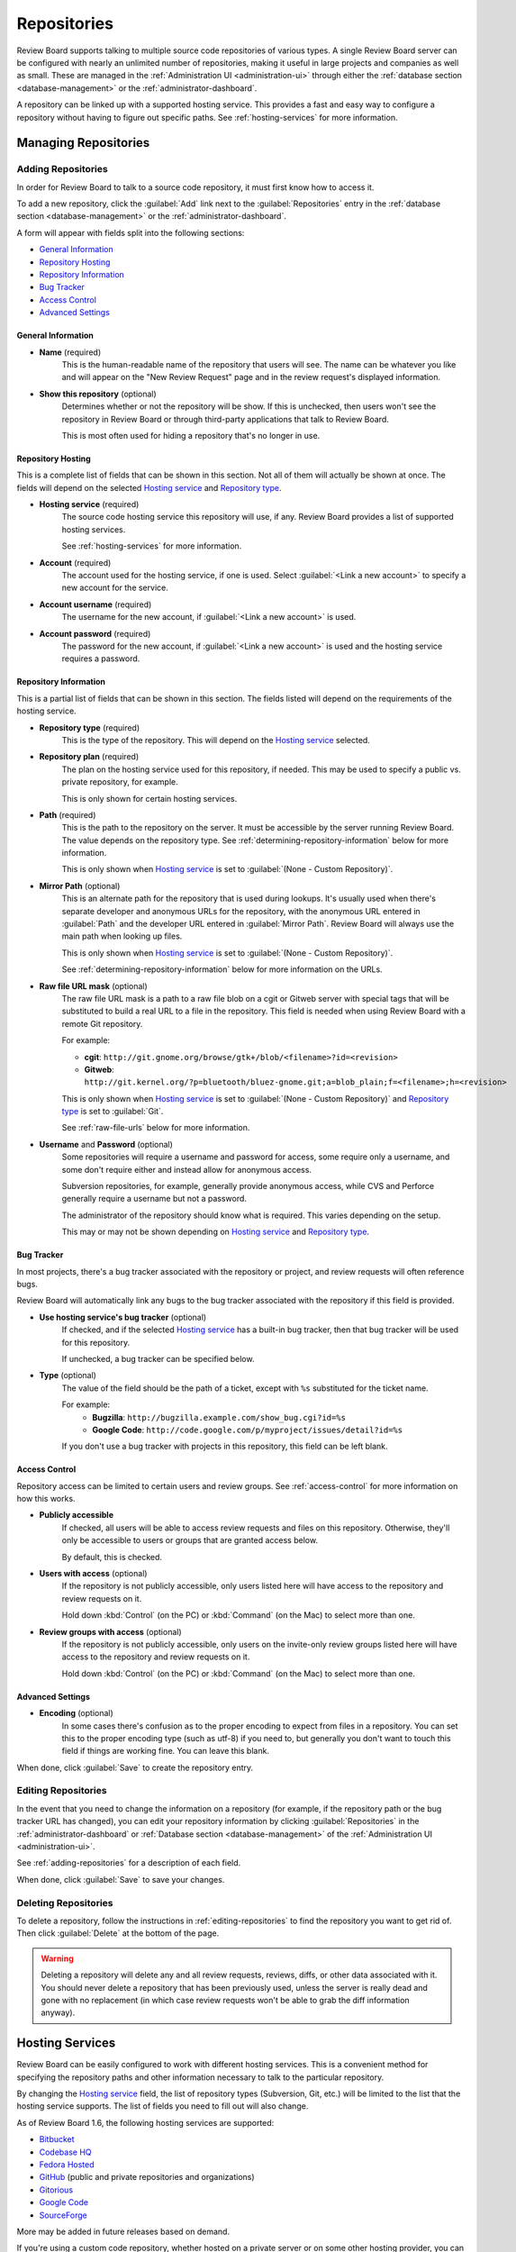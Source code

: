 .. _repositories:

============
Repositories
============

Review Board supports talking to multiple source code repositories of various
types. A single Review Board server can be configured with nearly an unlimited
number of repositories, making it useful in large projects and companies as
well as small. These are managed in the
:ref:`Administration UI <administration-ui>` through either the
:ref:`database section <database-management>` or the
:ref:`administrator-dashboard`.

A repository can be linked up with a supported hosting service. This provides
a fast and easy way to configure a repository without having to figure out
specific paths. See :ref:`hosting-services` for more information.


Managing Repositories
=====================

.. _adding-repositories:

Adding Repositories
-------------------

In order for Review Board to talk to a source code repository, it must first
know how to access it.

To add a new repository, click the :guilabel:`Add` link next to the
:guilabel:`Repositories` entry in the
:ref:`database section <database-management>` or the
:ref:`administrator-dashboard`.

A form will appear with fields split into the following sections:

* `General Information`_
* `Repository Hosting`_
* `Repository Information`_
* `Bug Tracker`_
* `Access Control`_
* `Advanced Settings`_


General Information
~~~~~~~~~~~~~~~~~~~

* **Name** (required)
    This is the human-readable name of the repository that users will see.
    The name can be whatever you like and will appear on the "New Review
    Request" page and in the review request's displayed information.

* **Show this repository** (optional)
    Determines whether or not the repository will be show. If this is
    unchecked, then users won't see the repository in Review Board or
    through third-party applications that talk to Review Board.

    This is most often used for hiding a repository that's no longer in use.


Repository Hosting
~~~~~~~~~~~~~~~~~~

This is a complete list of fields that can be shown in this section. Not all
of them will actually be shown at once. The fields will depend on the
selected `Hosting service`_ and `Repository type`_.

.. _`Hosting service`:

* **Hosting service** (required)
    The source code hosting service this repository will use, if any.
    Review Board provides a list of supported hosting services.

    See :ref:`hosting-services` for more information.

* **Account** (required)
    The account used for the hosting service, if one is used. Select
    :guilabel:`<Link a new account>` to specify a new account for the
    service.

* **Account username** (required)
    The username for the new account, if :guilabel:`<Link a new account>`
    is used.

* **Account password** (required)
    The password for the new account, if :guilabel:`<Link a new account>`
    is used and the hosting service requires a password.


Repository Information
~~~~~~~~~~~~~~~~~~~~~~

This is a partial list of fields that can be shown in this section. The fields
listed will depend on the requirements of the hosting service.

.. _`Repository type`:

* **Repository type** (required)
    This is the type of the repository. This will depend on the
    `Hosting service`_ selected.

* **Repository plan** (required)
    The plan on the hosting service used for this repository, if needed.
    This may be used to specify a public vs. private repository, for
    example.

    This is only shown for certain hosting services.

.. _`Path field`:

* **Path** (required)
    This is the path to the repository on the server. It must be accessible
    by the server running Review Board. The value depends on the repository
    type. See :ref:`determining-repository-information` below for more
    information.

    This is only shown when `Hosting service`_ is set to
    :guilabel:`(None - Custom Repository)`.

.. _`Mirror path field`:

* **Mirror Path** (optional)
    This is an alternate path for the repository that is used during
    lookups. It's usually used when there's separate developer and anonymous
    URLs for the repository, with the anonymous URL entered in
    :guilabel:`Path` and the developer URL entered in :guilabel:`Mirror Path`.
    Review Board will always use the main path when looking up files.

    This is only shown when `Hosting service`_ is set to
    :guilabel:`(None - Custom Repository)`.

    See :ref:`determining-repository-information` below for more
    information on the URLs.

.. _`Raw file URL mask`:

* **Raw file URL mask** (optional)
    The raw file URL mask is a path to a raw file blob on a cgit or Gitweb
    server with special tags that will be substituted to build a real URL to a
    file in the repository. This field is needed when using Review Board with
    a remote Git repository.

    For example:

    * **cgit**:
      ``http://git.gnome.org/browse/gtk+/blob/<filename>?id=<revision>``
    * **Gitweb**:
      ``http://git.kernel.org/?p=bluetooth/bluez-gnome.git;a=blob_plain;f=<filename>;h=<revision>``

    This is only shown when `Hosting service`_ is set to
    :guilabel:`(None - Custom Repository)` and `Repository type`_ is set to
    :guilabel:`Git`.

    See :ref:`raw-file-urls` below for more information.

.. _`Username and Password fields`:
.. _`Username field`:

* **Username** and **Password** (optional)
    Some repositories will require a username and password for access,
    some require only a username, and some don't require either and instead
    allow for anonymous access.

    Subversion repositories, for example, generally provide anonymous access,
    while CVS and Perforce generally require a username but not a password.

    The administrator of the repository should know what is required. This
    varies depending on the setup.

    This may or may not be shown depending on `Hosting service`_ and
    `Repository type`_.


Bug Tracker
~~~~~~~~~~~

In most projects, there's a bug tracker associated with the repository
or project, and review requests will often reference bugs.

Review Board will automatically link any bugs to the bug tracker
associated with the repository if this field is provided.


* **Use hosting service's bug tracker** (optional)
   If checked, and if the selected `Hosting service`_ has a built-in
   bug tracker, then that bug tracker will be used for this repository.

   If unchecked, a bug tracker can be specified below.

* **Type** (optional)
    The value of the field should be the path of a ticket, except with
    ``%s`` substituted for the ticket name.

    For example:
      * **Bugzilla**:
        ``http://bugzilla.example.com/show_bug.cgi?id=%s``
      * **Google Code**:
        ``http://code.google.com/p/myproject/issues/detail?id=%s``

    If you don't use a bug tracker with projects in this repository, this
    field can be left blank.


Access Control
~~~~~~~~~~~~~~

.. versionadded:: 1.6

Repository access can be limited to certain users and review groups.
See :ref:`access-control` for more information on how this works.

.. _repository-publicly-accessible:

* **Publicly accessible**
    If checked, all users will be able to access review requests and files
    on this repository. Otherwise, they'll only be accessible to users
    or groups that are granted access below.

    By default, this is checked.

* **Users with access** (optional)
    If the repository is not publicly accessible, only users listed here
    will have access to the repository and review requests on it.

    Hold down :kbd:`Control` (on the PC) or :kbd:`Command` (on the Mac) to
    select more than one.

* **Review groups with access** (optional)
    If the repository is not publicly accessible, only users on the
    invite-only review groups listed here will have access to the repository
    and review requests on it.

    Hold down :kbd:`Control` (on the PC) or :kbd:`Command` (on the Mac) to
    select more than one.


Advanced Settings
~~~~~~~~~~~~~~~~~

* **Encoding** (optional)
    In some cases there's confusion as to the proper encoding to expect from
    files in a repository. You can set this to the proper encoding type (such
    as utf-8) if you need to, but generally you don't want to touch this field
    if things are working fine. You can leave this blank.

When done, click :guilabel:`Save` to create the repository entry.


.. _editing-repositories:

Editing Repositories
--------------------

In the event that you need to change the information on a repository (for
example, if the repository path or the bug tracker URL has changed), you can
edit your repository information by clicking :guilabel:`Repositories` in the
:ref:`administrator-dashboard` or
:ref:`Database section <database-management>` of the
:ref:`Administration UI <administration-ui>`.

See :ref:`adding-repositories` for a description of each field.

When done, click :guilabel:`Save` to save your changes.


Deleting Repositories
---------------------

To delete a repository, follow the instructions in
:ref:`editing-repositories` to find the repository you want to get rid of.
Then click :guilabel:`Delete` at the bottom of the page.

.. warning::

   Deleting a repository will delete any and all review requests, reviews,
   diffs, or other data associated with it. You should never delete a
   repository that has been previously used, unless the server is really
   dead and gone with no replacement (in which case review requests won't be
   able to grab the diff information anyway).


.. _hosting-services:

Hosting Services
================

Review Board can be easily configured to work with different hosting
services. This is a convenient method for specifying the repository paths
and other information necessary to talk to the particular repository.

By changing the `Hosting service`_ field, the list of repository types
(Subversion, Git, etc.) will be limited to the list that the hosting
service supports. The list of fields you need to fill out will also change.

As of Review Board 1.6, the following hosting services are supported:

* Bitbucket_
* `Codebase HQ`_
* `Fedora Hosted`_
* GitHub_ (public and private repositories and organizations)
* Gitorious_
* `Google Code`_
* SourceForge_

More may be added in future releases based on demand.

If you're using a custom code repository, whether hosted on a private server
or on some other hosting provider, you can set `Hosting service`_ to
:guilabel:`(None - Custom Repository)` and fill out the information manually.
This is equivalent to configuring a repository in Review Board 1.0.x.

If you have a repository with a hosting service from a version of Review Board
prior to 1.6.7, you will need to set your hosting service again, as the
mechanism for storing and linking hosting services has changed.

.. _Bitbucket: http://bitbucket.org/
.. _`Codebase HQ`: http://www.codebasehq.com/
.. _`Fedora Hosted`: http://fedorahosted.org/
.. _GitHub: http://github.com/
.. _Gitorious: http://gitorious.org/
.. _`Google Code`: http://code.google.com/hosting/
.. _SourceForge: http://sourceforge.net/


Linking Accounts
----------------

When configuring a hosting service, an account must be linked. For some
hosting services, linking an account will first authenticate against the
hosting service and store a token as part of the account.

Some hosting services will require a password as part of the linking
process. The password will not be stored, just used to initially link
the account.


SSH-Backed Repositories
=======================

Many types of repository setups can only be accessed through a working
SSH connection. This requires a public/private key setup, where the
repository to be accessible by a Review Board server providing a pre-approved
SSH key.

Review Board can generate an SSH key to be used with repositories. An existing
SSH key can also be uploaded. Once a key is stored in Review Board, the
accompanying public key can be assigned to the server.

See the :ref:`ssh-settings` documentation on how to configure an SSH key.

Configuring the SSH key access on the repository or on the server hosting
the repository is not covered here. There are plenty of resources on
granting access via SSH keys.


.. _determining-repository-information:

Determining Repository Information
==================================

The `Path field`_ for a repository is very dependent on the type of repository
you're configuring. This section provides some help for determining which
value to use.


ClearCase
---------

Review Board works with local ClearCase dynamic views, by utilizing
version-extended paths to access specific file revisions.

The `Path field`_ should point to the particular VOB, which must be an
absolute path starting with a drive letter on Windows or a mount point on
Unix/Linux.

The `Username and Password fields`_ should be blank.

.. note:: When uploading new diffs, Review Board will compare the VOBs by UUID.
          If the UUID doesn't match, :command:`post-review` will use the VOB's
          name as the repository name. Because of this, it is a good idea to
          name the repositories in Review Board to match the VOB names.


CVS
---

Review Board supports several methods of connecting to a CVS server. In
particular, the following connection types can be used:

* ``:ext:``
* ``:fork:``
* ``:gserver:``
* ``:kserver:``
* ``:local:``
* ``:pserver:``
* ``:server:``

If you use one of these connection types and provide it for the `Path field`_,
you won't need to fill in the `Username and Password fields`_.

If you user ``:pserver:``, ``:gserver:``, or ``:kserver:``, you can opt not to
include the username or password in the string, and just fill them in in the
form.

Some example of valid paths include:

* ``:pserver:cvs.example.com/cvsroot``
* ``:pserver:anonymous@cvs.example.com/cvsroot``
* ``:pserver:myuser:mypass@cvs.example.com:1234/cvsroot``
* ``:local:C:\CVSROOTS\myproject``


To determine the path of an existing checkout, you can go to the top-most
directory of the checkout and type::

    $ cat CVS/Root

You should use the contents of this file as the repository path, adjusting the
username, password or path as necessary.


Git
---

In order to use Git with Review Board, you'll need either a local clone
on the server, or by using raw file URLs to a web front-end to Git (cgit,
Gitweb, etc.) on the Git server. Git doesn't have a way of fetching an
individual file of a given revision from a remote server without having an
entire clone, so it works differently from other repository types.


Local Clone
~~~~~~~~~~~

In order to work with Review Board, a local clone needs to be kept in
sync regularly. It should either have direct access to a central Git
server, or it needs to be updated on every commit to the central Git
server.

The `Path field`_ should be the full path of the ``.git`` directory inside
this checkout.  For example: ``/var/git/projectname/.git``

The `Mirror path field`_ should contain the repository URL.  Find the URL you
should use from within a git checkout by running the following::

    $ git remote show origin

The value shown as ``URL:`` should be entered as the mirror path.  For
example: ``git@git.example.com:projectname.git``

The `Username and Password fields`_ should be blank.


.. _raw-file-urls:

Raw File URLs
~~~~~~~~~~~~~

.. versionadded:: 1.5

Review Board can access a remote file by talking to a cgit or gitweb server.
This is done by filling out the `Raw file URL mask`_ field to tell Review
Board how to access a single file based on revision.

The URL can make use of the following tags, which will be replaced before
attempting to fetch the file:

* ``<revision>`` - The full SHA1 of the file blob.
* ``<filename>`` - The unescaped path to the file.

cgit
^^^^

For cgit, this path should be in the form of:

:samp:`http://{servername}/browse/repo/blob/<filename>?id=<revision>`

For example:

:samp:`http://git.gnome.org/browse/gtk+/blob/<filename>?id=<revision>`


Gitweb
^^^^^^

For Gitweb:

:samp:`http://{servername}/?p={relative path to git repo};a=blob_plain;f=<filename>;h=<revision>`

For example:

:samp:`http://git.kernel.org/?p=bluetooth/bluez-gnome.git;a=blob_plain;f=<filename>;h=<revision>`


Perforce
--------

The Perforce path can be retrieved from an existing Perforce checkout by
typing the following::

    $ p4 info

Use the value from the :guilabel:`Server address` field.

In most setups, the `Username field`_ must be provided. This must be a user
that has access to the whole repository. In some setups, this is a dedicated
read-only user.

Note that Review Board will only ever use this user for read-only operations.
It will never write to the repository.


.. _perforce-stunnel:

Using Perforce with stunnel
~~~~~~~~~~~~~~~~~~~~~~~~~~~

.. versionadded:: 1.6

Perforce can be configured to operate with a secure stunnel setup. This is
particularly important if the server running Review Board needs to talk to
the Perforce server over the Internet or an otherwise easily accessible
network.

To set up an stunnel connection on the Perforce server, see Perforce's guide
on `Using Stunnel with Perforce`_.

.. _`Using Stunnel with Perforce`:
   http://kb.perforce.com/article/1018/using-stunnel-with-perforce

Once the server is set up, ensure that stunnel version 3 (not 4) is installed on
the server running Review Board and available in the web server's PATH. You can
then configure your repository settings so that Review Board can access the
repository. To do this, just prefix your repository path with ``stunnel:`` and
list the port that the stunnel server is running on. For example::

    stunnel:perforce.example.com:2666

Review Board will automatically set up a local tunnel client as necessary.
It will bind this to a port between 30000 and 60000 on localhost, and proxy
all requests through it.


Subversion
----------

The Subversion path can be retrieved from an existing Subversion checkout by
typing the following::

    $ svn info

Use the value from the :guilabel:`Repository Root` field.

In most server setups, Subversion provides anonymous access, so the
`Username and Password fields`_ won't need to be filled out. However, this
depends on the server setup. Some are more restricted and will require a
dedicated user.

In Subversion setups where there's a public anonymous URL and a secured
developer URL (such as one using ``https`` or ``svn+ssh``), you
should put the public URL in :guilabel:`Path` field and
your developer URL in the :guilabel:`Mirror Path`.
